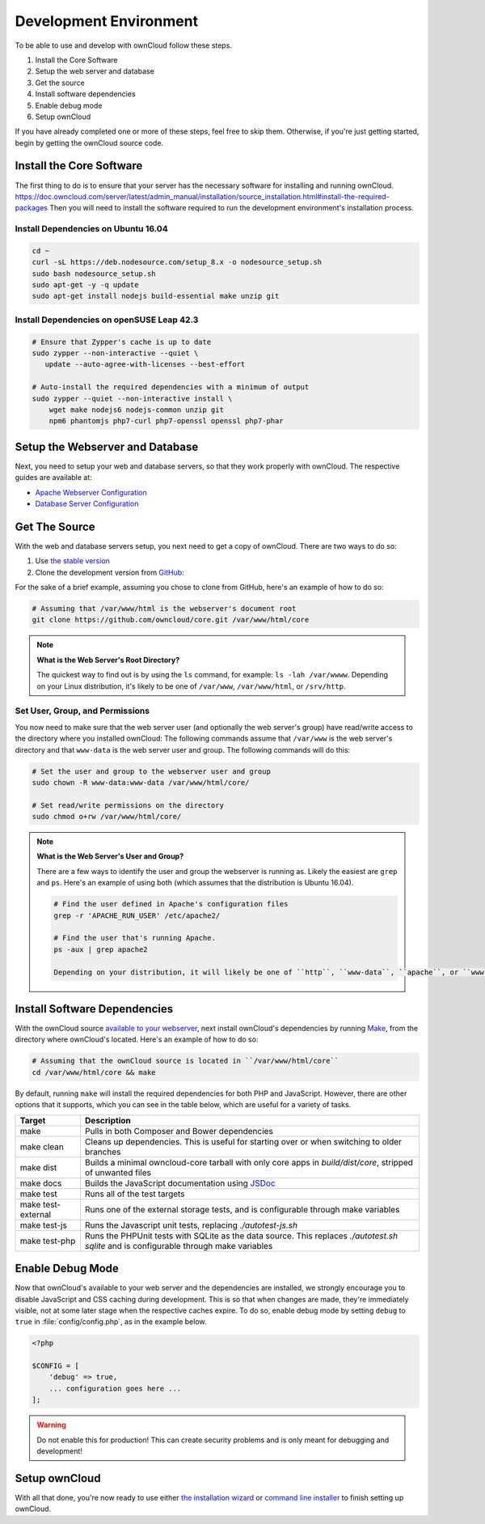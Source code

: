 .. _devenv:

.. sectionauthor:: Matthew Setter <matthew@matthewsetter.com>

=======================
Development Environment
=======================

To be able to use and develop with ownCloud follow these steps.

#. Install the Core Software
#. Setup the web server and database
#. Get the source
#. Install software dependencies
#. Enable debug mode
#. Setup ownCloud

If you have already completed one or more of these steps, feel free to skip them.
Otherwise, if you're just getting started, begin by getting the ownCloud source code.

Install the Core Software 
-------------------------

The first thing to do is to ensure that your server has the necessary software for installing and running ownCloud.
https://doc.owncloud.com/server/latest/admin_manual/installation/source_installation.html#install-the-required-packages
Then you will need to install the software required to run the development environment's installation process.

Install Dependencies on Ubuntu 16.04
~~~~~~~~~~~~~~~~~~~~~~~~~~~~~~~~~~~~

.. code-block:: console
  
  cd ~
  curl -sL https://deb.nodesource.com/setup_8.x -o nodesource_setup.sh
  sudo bash nodesource_setup.sh
  sudo apt-get -y -q update
  sudo apt-get install nodejs build-essential make unzip git

Install Dependencies on openSUSE Leap 42.3
~~~~~~~~~~~~~~~~~~~~~~~~~~~~~~~~~~~~~~~~~~

.. code-block:: console

  # Ensure that Zypper's cache is up to date
  sudo zypper --non-interactive --quiet \
     update --auto-agree-with-licenses --best-effort

  # Auto-install the required dependencies with a minimum of output
  sudo zypper --quiet --non-interactive install \
      wget make nodejs6 nodejs-common unzip git 
      npm6 phantomjs php7-curl php7-openssl openssl php7-phar

Setup the Webserver and Database
--------------------------------

Next, you need to setup your web and database servers, so that they work properly with ownCloud.
The respective guides are available at:

- `Apache Webserver Configuration`_
- `Database Server Configuration`_

Get The Source
--------------

With the web and database servers setup, you next need to get a copy of ownCloud.
There are two ways to do so: 

#. Use `the stable version <https://doc.owncloud.org/server/latest/admin_manual/#installation>`_
#. Clone the development version from `GitHub`_:

For the sake of a brief example, assuming you chose to clone from GitHub, here's an example of how to do so:

.. code-block:: console

  # Assuming that /var/www/html is the webserver's document root
  git clone https://github.com/owncloud/core.git /var/www/html/core

.. note:: **What is the Web Server's Root Directory?**

  The quickest way to find out is by using the ``ls`` command, for example:  ``ls -lah /var/wwww``.
  Depending on your Linux distribution, it's likely to be one of ``/var/www``, ``/var/www/html``, or ``/srv/http``.

Set User, Group, and Permissions
~~~~~~~~~~~~~~~~~~~~~~~~~~~~~~~~

You now need to make sure that the web server user (and optionally the web server's group) have read/write access to the directory where you installed ownCloud:
The following commands assume that ``/var/www`` is the web server's directory and that ``www-data`` is the web server user and group.
The following commands will do this:

.. code-block:: console

  # Set the user and group to the webserver user and group
  sudo chown -R www-data:www-data /var/www/html/core/

  # Set read/write permissions on the directory
  sudo chmod o+rw /var/www/html/core/

.. note:: **What is the Web Server's User and Group?**

  There are a few ways to identify the user and group the webserver is running as. 
  Likely the easiest are ``grep`` and ``ps``.
  Here's an example of using both (which assumes that the distribution is Ubuntu 16.04).

  .. code-block:: console
   
   # Find the user defined in Apache's configuration files
   grep -r 'APACHE_RUN_USER' /etc/apache2/
   
   # Find the user that's running Apache.
   ps -aux | grep apache2

   Depending on your distribution, it will likely be one of ``http``, ``www-data``, ``apache``, or ``wwwrun``.

Install Software Dependencies
-----------------------------

With the ownCloud source `available to your webserver`_, next install ownCloud's dependencies by running `Make`_, from the directory where ownCloud's located.
Here's an example of how to do so:

.. code-block:: console
   
   # Assuming that the ownCloud source is located in ``/var/www/html/core`` 
   cd /var/www/html/core && make

By default, running ``make`` will install the required dependencies for both PHP and JavaScript. 
However, there are other options that it supports, which you can see in the table below, which are useful for a variety of tasks.

================== ============================================================
Target             Description
================== ============================================================
make               Pulls in both Composer and Bower dependencies
make clean         Cleans up dependencies. This is useful for starting over or 
                   when switching to older branches
make dist          Builds a minimal owncloud-core tarball with only core apps
                   in `build/dist/core`, stripped of unwanted files
make docs          Builds the JavaScript documentation using `JSDoc`_
make test          Runs all of the test targets 
make test-external Runs one of the external storage tests, and is configurable 
                   through make variables
make test-js       Runs the Javascript unit tests, replacing `./autotest-js.sh`
make test-php      Runs the PHPUnit tests with SQLite as the data source. This 
                   replaces `./autotest.sh sqlite`  and is configurable through 
                   make variables
================== ============================================================

.. _debugmode:

Enable Debug Mode
-----------------

Now that ownCloud's available to your web server and the dependencies are installed, we strongly encourage you to disable JavaScript and CSS caching during development.
This is so that when changes are made, they're immediately visible, not at some later stage when the respective caches expire.
To do so, enable debug mode by setting ``debug`` to ``true`` in :file:`config/config.php`, as in the example below.

.. code-block:: php

  <?php

  $CONFIG = [
      'debug' => true,
      ... configuration goes here ...
  ];

.. warning:: 
   Do not enable this for production! 
   This can create security problems and is only meant for debugging and development!

Setup ownCloud
--------------

With all that done, you're now ready to use either `the installation wizard`_ or `command line installer`_ to finish setting up ownCloud.

.. Links
   
.. _such as the required PHP modules: https://doc.owncloud.org/server/latest/admin_manual/installation/source_installation.html#installing-on-ubuntu-16-04-lts-server
.. _Make: https://www.gnu.org/software/make/
.. _JSDoc: http://usejsdoc.org
.. _GitHub: https://github.com/owncloud
.. _GitHub Help Page: https://help.github.com/
.. _available to your webserver: https://doc.owncloud.org/server/latest/admin_manual/installation/source_installation.html#configure-the-apache-web-server
.. _the installation wizard: https://doc.owncloud.org/server/latest/admin_manual/installation/installation_wizard.html
.. _command line installer: https://doc.owncloud.org/server/latest/admin_manual/installation/command_line_installation.html
.. _Apache Webserver Configuration: https://doc.owncloud.org/server/latest/admin_manual/installation/source_installation.html#apache-configuration-label
.. _Database Server Configuration: https://doc.owncloud.org/server/latest/admin_manual/configuration/database/linux_database_configuration.html

